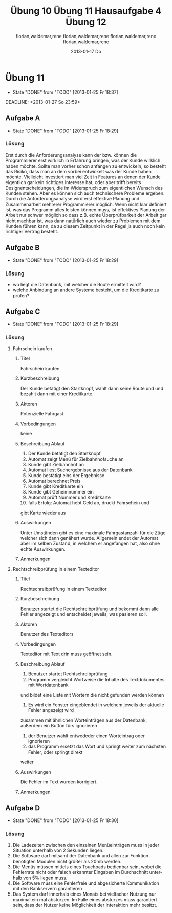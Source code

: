 * organisation
- email: selecture@mathematik.uni-marburg.de
- Gruppe 1
** Mustertext
_Übung 10 - Lerch, Hamm, Schwiegk - Gruppe 1_
Hallo,
im Anhang ist unsere Lösung zum aktuellen Zettel (10) in Softwaretechnik.
Mit freundlichen Grüßen, Florian Lerch(2404605), Waldemar Hamm(2410010), René Schwiegk(2355612)
* Hausaufgabe03
[[~/Dropbox/so/so-hausaufgabe-03/so-hausaufgabe-03.pdf::NNN][so-hausaufgabe-03.pdf]]
[[file:~/Dropbox/so/so-hausaufgabe-03/code/servlet/tests/Tester.java][Tester.java]]
- Server erstellen
- strings mit instanzen von Servlets beim Server "registrieren"
- beispielaufrufe an Server weitergeben
[[file:~/Dropbox/so/so-hausaufgabe-03/code/servlet/Server.java::}][Server.java]]
- irgend ein interner quark
- parameter aus url extrahieren
- process von servlets aufrufen
[[file:~/Dropbox/so/so-hausaufgabe-03/code/servlet/IServlet.java::package%20servlet%3B][IServlet.java]]
- process befehl mit parametern ausführen

** Aufgabe B
*** 1.
Hier finden vor allem das Template Method und das Strategy Pattern
Anwendung.
Das Template Pattern erkennt man in der Regel ja schon schnell
an den Interfaces. Hier ist es das Interface IServlet. Die einzelnen
Servlets orientieren sich dabei nur an den durch das Template Pattern
vorgegebenen Schnittstellen, also sowohl Funktions Out- als auch Input.
Die eigentliche Funktionsweise des Servers ist dem Entwickler
der Servlets egal. Auf der anderen Seite beschäftigt sich auch der
Server kaum mit den konkreten Servlets, da er lediglich ihr Template
implementiert und benutzt und sich dabei darauf verlässt, dass
die jeweiligen Servlets diesen Schnittstellen gerecht werden.

Das Strategy Pattern ergibt sich aus dem Umstand, das die eigentlichen
Servlets an und für sich austauschbar sind. Da sie alle auf das
selbe Interface reagieren und der Server im Grunde auch nur dieses
Interface implementiert hat, sind die einzelnen Servlets problemlos
austauschbar, oder - wie im F.
Der Lösung dieser Aufgabe entspricht das Decoratorpattern. Das
kombinierende Servlet würde an die einzelnen Servlets nicht
all vom CombiningServlets - sogar
miteinander kombinierbar, ohne dass sie dafür extra angepasst
werden müssten.
*** 2.
Der Lösung dieser Aufgabe entspricht das Decoratorpattern. Das
kombinierende Servlet würde an die einzelnen Servlets nicht
direkt den Output vom Server weitergeben, sondern jeweils einen
selbst definierten Stream, welcher dann am Ende der beiden
einzelnen Servlets in den "richtigen" Outputstream vom Server
fließen würde.
Der Server selbst bekommt von dieser Umstellung nichts mit.
Der Server übergibt nach wie vor sein Streamobjekt welches
dann mit dem Output der beiden Servlets gefüllt wird. Aus diesem
Grund handelt es sich dann beim CombiningServlet um einen Decorator.
** Aufgabe B
bla bla
*** Subheading
nochmehr bla
* Übung 10
#+TITLE:     Übung 10
#+AUTHOR:    florian,waldemar,rene
#+EMAIL:     lerch.florian@yahoo.de
#+DATE:      2013-01-17 Do
#+DESCRIPTION:
#+KEYWORDS:
#+LANGUAGE:  en
#+OPTIONS:   H:3 num:t toc:t \n:nil @:t ::t |:t ^:t -:t f:t *:t <:t
#+OPTIONS:   TeX:t LaTeX:t skip:nil d:nil todo:t pri:nil tags:not-in-toc
#+INFOJS_OPT: view:nil toc:nil ltoc:t mouse:underline buttons:0 path:http://orgmode.org/org-info.js
#+EXPORT_SELECT_TAGS: export
#+EXPORT_EXCLUDE_TAGS: noexport
#+LINK_UP:
#+LINK_HOME:
#+XSLT:
 10
** Aufgabe a
*** aufgabenstellung :noexport:
#+BEGIN: aufgabe_a
[[/home/florian/Zettelkasten/zettelkasten.org_20130117_151844_13098jVT-0.png]]
[[/home/florian/Zettelkasten/zettelkasten.org_20130117_151844_13098jVT-1.png]]
[[/home/florian/Zettelkasten/zettelkasten.org_20130117_151844_13098jVT-2.png]]
[[/home/florian/Zettelkasten/zettelkasten.org_20130117_151844_13098jVT-3.png]]
[[/home/florian/Zettelkasten/zettelkasten.org_20130117_151844_13098jVT-4.png]]
[[/home/florian/Zettelkasten/zettelkasten.org_20130117_151844_13098jVT-5.png]]
[[/home/florian/Zettelkasten/zettelkasten.org_20130117_151844_13098jVT-6.png]]
#+END:
*** Fehler 1
**** Fehlermeldung
Class defines equals() and uses Object.hashCode()
Datei: Card und Cardvector
**** Beschreibung
Die equals Methode wird durch die Klasse überschrieben, die hashCode
Methode jedoch nicht. Da beim vergleichen von Klasseninstanzen aber
die Hashcodes benutzt werden, welche nun aber bei gleichheit nicht
den selben Hashcode haben werden.
**** Erkennung
Suche nach Klassen die die equalsmethode aber nicht die hashcode
Methode enthalten.
**** Korrektur
Die jetzige equals Methode umbenennen zu Compare oder ähnlichem.
*** Fehler 2
**** Fehlermeldung
Comparison of String objects using == or != in jskat.gui.main.ScoreTableModel.update(Observable, Object)
**** Beschreibung
Beim vergleichen mit == oder != werden die Hashcodes verglichen. Diese sind bei inhaltlich identischen
Strings zwar meistens, aber nicht immer gleich.
**** Erkennung
Nach variablen vom Typ String suchen, welche mit '==' oder '!=' verglichen werden.
**** Korrektur
Statt dessen benutzt man die equals Methode der Stringklasse.
*** Fehler 3
**** Fehlermeldung
Switch statement found in jskat.control.SkatGame.playing(GameAnnouncement) where one case falls through to the next case
**** Beschreibung
Sobald in einer Switch-Case Struktur eines der Cases zutrifft, wird automatisch alles weitere ausgeführt,
also auch alle dahinter liegenden case Fälle. Aus diesem Grund beendet man die Ausführungsblöcke mit break
**** Erkennung
Nach case blöcken suchen, auf die ein weiteres case oder default folgt, ohne ein break dazwischen.
**** Korrektur
Man beendet den Ausführungsblock mit break.
*** Fehler 4
**** Fehlermeldung
jskat.share.CardVector.equals(Object) does not check for null argument
**** Beschreibung
Die überschriebene neue Equalsmethode prüft nicht nach Nullobjekten, was aber Standardgemäß
jede solche Funktion in java tun sollte. Das muss nicht zwangsläufig zu Fehlern führen,
erfüllt aber eben nicht den Standard.
**** Erkennung
Suche nach überschriebenen equal Methoden in Klassen und suche am Anfang nach einer
If-Anweisung oder Ähnlichem, das auf Nullelemente prüft.
**** Korrektur
Man benennt die - dann nicht mehr - überschriebene Equals methode um in compare oder ähnliches.
In jedem Fall sollte man die Elemente trotzdem am Anfang der Methode auf Inhalt prüfen.
*** Fehler 5
**** Fehlermeldung
Impossible downcast from javax.swing.JPanel to jskat.gui.main.CardHoldingPanel in jskat.gui.main.JSkatPlayArea.getCardHoldingPanel(int)
**** Beschreibung
Die Instanzen der Klasse JPanel lassen sich nicht automatisch zur Klasse CardHoldingPanel konvertieren.
**** Erkennung
Suche nach Castings, in welchen die einzelnen Klassen nicht miteinander zusammenhängen, z.B. durch
Ableitungsstrukturen.
**** Korrektur
Statt eine Instanz vom Typ JPanel zu erstellen und diese dann direkt explizit zu casten, könnte man
gleich eine Instanz von CarHoldingPanel erstellen.
*** Fehler 7
**** Fehlermeldung
Incorrect lazy initialization of static field jskat.control.BiddingThread.myself in jskat.control.BiddingThread.getInstance(JSkatDataModel, SkatGame, int[])
**** Beschreibung
Das Attribut myself wurde nirgendwo deklariert.
**** Erkennung
Suche nach verwendeten Variablen ohne deklaration dazu.
**** Korrektur
Statt myself könnte man this verwenden.
*** Fehler 8
**** Fehlermeldung
Value of gameTypeText from previous case is overwritten here due to switch statement fall through
**** Beschreibung
Aufgrund der mangelnden Breaks in Fehler 3, wird die selbe Variable immer wieder überschrieben.
**** Erkennung
Suche nach Fehler 3 und dort dann mehrfachen Zuweisungen zu einer Variable in mehreren Case Blöcken.
**** Korrektur
Fehler 3 beheben.
*** Fehler 9
**** Fehlermeldung
Unwritten field: jskat.gui.main.JSkatTableActions.newSkatRoundDialogAction
**** Beschreibung
Das Attribut das zurückgegeben wird, existiert gar nicht.
**** Erkennung
Suche nach return Anweisungen in denen Variablen zurückgegen werden, die nirgendwo sonst benutzt / deklariert werden.
**** Korrektur
Den Konstruktor der Klasse aufrufen und somit eine Instanz erstellen.
*** Fehler 10
**** Fehlermeldung
jskat.share.Card doesn't define a hashCode() method but is used in a hashed data structure in jskat.test.share.TestHelper.convertCardsToHashSet(CardVector)
**** Beschreibung
Damit die Instanzen eine Klasse in einem HashSet verwendet werden können, muss die Klasse eine passende HashCode Methoe definieren.
**** Erkennung
Nach HashSets und deren .add Anweisungen etc. suchen. Die Typen der Variablen dort
auf das vorhandensein einer hashCode Methode prüfen
**** Korrektur
Wenn die equals Methode wie in Fehler 4 umbenannt wird, muss auch keine eigene HashMethode mehr definiert werden.
*** Fehler 11
**** Fehlermeldung
Wait not in loop in jskat.control.BiddingThread.waitMe()
Wait not in loop in jskat.control.SchieberRamschThread.waitMe()
**** Beschreibung
Die wait Methode muss in einer synchronen Schleife stecken.
**** Erkennung
Suche nach weit aufrufen und prüfe dann, ob diese sich in einer Schleife befinden.
**** Korrektur
Statt wait einfach sleep benutzen, da sowieso nur auf Exceptions gewartet wird.
*** Fehler 12
**** Fehlermeldung
Write to static field jskat.control.SkatTable.jskatStrings from instance method new jskat.control.SkatTable(JSkatDataModel)
**** Beschreibung
Es wird ein statisches Attribut durch eine Klasseninstanz überschrieben.
**** Erkennung
Suche nach Instanziierungen von Klassen und prüfe bei allen Attributszuweisungen,
ob diese als statisch definiert wurden.
**** Korrektur
jskatStrings nicht mehr statisch machen, so dass jede Instanz einige eigene
Instanz dieses Attributs bekommt.
** Aufgabe b
*** aufgabenstellung :noexport:
#+BEGIN: aufgabe_b
[[/home/florian/Zettelkasten/zettelkasten.org_20130117_152034_13098wfZ-0.png]]
[[/home/florian/Zettelkasten/zettelkasten.org_20130117_152034_13098wfZ-1.png]]
[[/home/florian/Zettelkasten/zettelkasten.org_20130117_152034_13098wfZ-2.png]]
#+END:
*** Arten von Tests
**** Blackbox Testing
Man testes alle Möglichkeiten, das Programm zu bedienen (also Userinputs und alle möglichen Konfigarutionen und Szenarien...)
ohne dabei den eigentlichen Quellcode zu betrachten. Der Vorteil liegt darin, dass man vom Quellcode nicht abgelenkt ist und
das Programm wirklich aus der Perspektive des späteren Benutzers sieht. So kann man z.B. auch schell und Effizient Leute testen lassen
die gar nicht selber am Code mitgewirkt haben bzw. ihn überhaupt verstehen.
Der Nachteil dabei ist aber, dass man auch nicht gezielt nach möglichen Extremfällen und somit potenziellen Fehlern im Code suchen kann.
**** Whitebox Testing
Man betrachtet den Code und versucht anhand des Codes systematisch alles durchzutesten.
Dabei kann man sich z.B. Funktionsweise vorarbeiten und genau prüfen, ob alle Funktionsblöcke beim bisherigen testen schon vorkamen.
Der Vorteil dabei liegt natürlich darin, dass man so wesentlich eher Fehlerursachen unmittelbar erkennen kann, als beim Blackbox testing.
Der Nachteil ist aber, dass man schnell "Betriebsblind" wird und die verwendeten Systeme im Grunde auch nie absolut jedes Szenario erfassen
können, man sich aber fälschlicherweise genau darauf verlassen könnte.
**** Unit Tests
Der Code wird in einzelne Blöcke / Module / Funktionen /... geteilt. Diese "Units" werden dann in einer Testroutine aufgerufen,
welche zunächst eine Testumgebung initialisiert und dann die einzelnen Units mit vom Programmierer bestimmten Werten aufruft und
und anschließend vergleicht, ob das Ergebnis richtig ist, wobei der Programmierer vorher den erwarteten Wert angibt.
Der Vorteil liegt darin, dass dieser Prozess weitestgehend automatisch ablaufen kann. Dies Testroutinen müssen nur einmal geschrieben werden
und sind in der Regel universell genug, dass sie auch bei änderungen des Methodeninhaltes, selbst nicht verändert werden müssen.
Statt dessen können sie während des gesamten Entwicklungsprozesses beibehalten werden. Ein weiterer Vorteil liegt darin, dass jeden Programmierer
seine eigenen Unit Tests für seine eigenen Module schreiben kann und nicht ein einzelner, alles testen muss. Außerdem lässt sich im Fehlerfall
ziemlich genau bestimmen, wo der Fehler entstanden ist.
Ein Nachteil ist, dass diese Unittests nur die UseCases abdecken, die dem Programmierer bei der Erstellung des jeweiligen Tests eingefallen sind.
Häufig entstehen Fehler aber gerade durch das zusammenwirken vieler unterschiedlicher Methoden, was meistens nur schlecht durch Unittests abgedeckt wird,
auch wenn es natürlich möglich ist.
**** Integration Testing
Eine bestimmte Anwendung des Blackboxmodells, bei dem man versucht, Gruppen einzelner Module zu bilden und diese einzeln zu testen.
Nachteile sind die selben wie beim generellen Backboxing. Ein Vorteil dabei ist jedoch, das es wesentlich eher ein systematisches
Vorgehen ermöglicht.
**** System Test
Ebenfalls Anwendung des Blackboxmodells mit den selben Nachteilen. Hierbei versucht man aber, das System als ganzes zu testen,
wobei man die Tests in die unterschiedlichen UseCases aufsplittet. Auch dies ermöglicht eine halbwegs systematische Vorgehensweise.
*** Ist ein Garantie für Fehlerfreiheit möglich?
Nein, da auch jede systematische herangehensweise an die Testmodelle immer auch Lücken aufweisen. So hängt natürlich immer alles
von der eigentlichen Testumgebung ab, für die man zwar versuchen kann, alle extremfälle abzudecken, aber es ist unmöglich wirklich
jeden Fall zu finden. Vorallem können auch stets andere auf dem Computer installierte Programme Einfluss darauf nehmen oder Fehler verursachen.
Bei Abhängigkeiten von externen Modulen besteht zum Beispiel auch stets das Risiko, dass diese geupdatet werden und das Programm somit
nicht mehr benutzbar machen. In jedem Fall gibt es vollkommen unabhängig davon, wie vollständig und gut die Tests waren, immer einen Nutzer der
es schafft, einen Weg zu finden um doch alles zum Absturz zu bringen.
* DONE Übung 11							    :PROJECT:
  - State "DONE"       from "TODO"       [2013-01-25 Fr 18:37]
#+TITLE:     Übung 11
#+AUTHOR:    florian,waldemar,rene
#+EMAIL:     lerch.florian@yahoo.de
#+DESCRIPTION:
#+KEYWORDS:
#+LANGUAGE:  en
#+OPTIONS:   H:3 num:t toc:t \n:nil @:t ::t |:t ^:t -:t f:t *:t <:nil
#+OPTIONS:   TeX:t LaTeX:t skip:nil d:nil todo:nil pri:nil tags:nil
#+INFOJS_OPT: view:nil toc:nil ltoc:t mouse:underline buttons:0 path:http://orgmode.org/org-info.js
#+EXPORT_SELECT_TAGS: export
#+EXPORT_EXCLUDE_TAGS: noexport
#+LINK_UP:
#+LINK_HOME:
#+XSLT:
  DEADLINE: <2013-01-27 So 23:59>
  :LOGBOOK:
  CLOCK: [2013-01-25 Fr 18:00]--[2013-01-25 Fr 18:37] =>  0:37
  CLOCK: [2013-01-25 Fr 16:41]--[2013-01-25 Fr 17:08] =>  0:27
  CLOCK: [2013-01-25 Fr 15:27]--[2013-01-25 Fr 15:53] =>  0:26
  :END:
** DONE Aufgabe A
   - State "DONE"       from "TODO"       [2013-01-25 Fr 18:29]
*** Aufgabenstellung
[[/home/florian/Zettelkasten/softwaretechnik.org_20130125_152849_29739auX-0.png]]
[[/home/florian/Zettelkasten/softwaretechnik.org_20130125_152849_29739auX-1.png]]
[[/home/florian/Zettelkasten/softwaretechnik.org_20130125_152849_29739auX-2.png]]
*** Lösungsskizzen
*** Referenzen
*** Lösung							     :export:
Erst durch die Anforderungsanalyse kann der bzw. können die Programmierer erst wirklich
in Erfahrung bringen, was der Kunde wirklich haben möchte. Sollte man
vorher schon anfangen zu entwickeln, so besteht das Risiko, dass man
an dem vorbei entwickelt was der Kunde haben möchte. Vielleicht
investiert man viel Zeit in Features an denen der Kunde eigentlich gar
kein richtiges Interesse hat, oder aber trifft bereits
Designentscheidungen, die im Widerspruch zum eigentlichen Wunsch des
Kunden stehen.
Aber es können sich auch technischere Probleme ergeben. Durch die
Anforderungsanalyse wird erst effektive Planung und Zusammenarbeit
mehrerer Programmierer möglich. Wenn nicht klar definiert ist, was das
Programm alles leisten können muss, ist effektives Planung der Arbeit
nur schwer möglich so dass z.B. echte Überprüfbarkeit der Arbeit gar
nicht machbar ist, was dann natürlich auch wieder zu Problemen mit dem
Kunden führen kann, da zu diesem Zeitpunkt in der Regel ja auch noch
kein richtiger Vertrag besteht.
** DONE Aufgabe B
   - State "DONE"       from "TODO"       [2013-01-25 Fr 18:29]
*** Aufgabenstellung
[[/home/florian/Zettelkasten/softwaretechnik.org_20130125_153555_29739n4d-0.png]]
[[/home/florian/Zettelkasten/softwaretechnik.org_20130125_153555_29739n4d-1.png]]
[[/home/florian/Zettelkasten/softwaretechnik.org_20130125_153555_29739n4d-2.png]]
[[/home/florian/Zettelkasten/softwaretechnik.org_20130125_153555_29739n4d-3.png]]
[[/home/florian/Zettelkasten/softwaretechnik.org_20130125_153555_29739n4d-4.png]]
[[/home/florian/Zettelkasten/softwaretechnik.org_20130125_153555_29739n4d-5.png]]
*** Lösungsskizzen
*** Referenzen
*** Lösung							     :export:
    - wo liegt die Datenbank, mit welcher die Route ermittelt wird?
    - welche Anbindung an andere Systeme besteht, um die Kreditkarte
      zu prüfen?
** DONE Aufgabe C
   - State "DONE"       from "TODO"       [2013-01-25 Fr 18:29]
*** Aufgabenstellung
[[/home/florian/Zettelkasten/softwaretechnik.org_20130125_153745_29739BNq-0.png]]
[[/home/florian/Zettelkasten/softwaretechnik.org_20130125_153745_29739BNq-1.png]]
[[/home/florian/Zettelkasten/softwaretechnik.org_20130125_153745_29739BNq-2.png]]
*** Lösungsskizzen
*** Referenzen
*** Lösung							     :export:
**** Fahrschein kaufen
***** Titel
      Fahrschein kaufen
***** Kurzbeschreibung
      Der Kunde betätigt den Startknopf, wählt dann seine Route und
      und bezahlt dann mit einer Kreditkarte.
***** Aktoren
      Potenzielle Fahrgast
***** Vorbedingungen
      keine
***** Beschreibung Ablauf
      1. Der Kunde betätigt den Startknopf
      2. Automat zeigt Menü für Zielbahnhofsuche an
      3. Kunde gibt Zielbahnhof an
      4. Automat liest Suchergebnisse aus der Datenbank
      5. Kunde bestätigt eins der Ergebnisse
      6. Automat berechnet Preis
      7. Kunde gibt Kreditkarte ein
      8. Kunde gibt Geheimnummer ein
      9. Automat prüft Nummer und Kreditkarte
      10. falls Erfolg: Automat hebt Geld ab, druckt Fahrschein und
	  gibt Karte wieder aus
***** Auswirkungen
      Unter Umständen gibt es eine maximale Fahrgastanzahl für die
      Züge welcher sich dann genähert wurde. Allgemein endet der
      Automat aber im selben Zustand, in welchem er angefangen hat,
      also ohne echte Auswirkungen.
***** Anmerkungen
**** Rechtschreibprüfung in einem Texteditor
***** Titel
      Rechtschreibprüfung in einem Texteditor
***** Kurzbeschreibung
      Benutzer startet die Rechtschreibprüfung und bekommt dann alle
      Fehler angezeigt und entscheidet jeweils, was pasieren soll.
***** Aktoren
      Benutzer des Texteditors
***** Vorbedingungen
      Texteditor mit Text drin muss geöffnet sein.
***** Beschreibung Ablauf
      1. Benutzer startet Rechtschreibprüfung
      2. Programm vergleicht Wortweise die Inhalte des Textdokumentes mit Wortdatenbank
	 und bildet eine Liste mit Wörtern die nicht gefunden werden können
      3. Es wird ein Fenster eingeblendet in welchem jeweils der aktuelle Fehler angezeigt wird
	 zusammen mit ähnlichen Worteinträgen aus der Datenbank, außerdem ein Button fürs ignorieren
      4. der Benutzer wählt entwededer einen Worteintrag oder ignorieren
      5. das Programm ersetzt das Wort und springt weiter zum nächsten Fehler, oder springt direkt
	 weiter
***** Auswirkungen
      Die Fehler im Text wurden korrigiert.
***** Anmerkungen
** DONE Aufgabe D
   - State "DONE"       from "TODO"       [2013-01-25 Fr 18:30]
*** Aufgabenstellung
[[/home/florian/Zettelkasten/softwaretechnik.org_20130125_153803_29739OXw-0.png]]
[[/home/florian/Zettelkasten/softwaretechnik.org_20130125_153803_29739OXw-1.png]]
[[/home/florian/Zettelkasten/softwaretechnik.org_20130125_153803_29739OXw-2.png]]
[[/home/florian/Zettelkasten/softwaretechnik.org_20130125_153803_29739OXw-3.png]]
*** Lösungsskizzen
*** Referenzen
*** Lösung							     :export:
1. Die Ladezeiten zwischen den einzelnen Menüeinträgen muss in jeder Situation unterhalb von 2 Sekunden liegen.
2. Die Software darf mitsamt der Datenbank und allen zur Funktion benötigten Modulen nicht größer als 20mb werden.
3. Die Menüs müssen mittels eines Touchpads bedienbar sein, wobei die Fehlerrate nicht oder falsch erkannter
    Eingaben im Durchschnitt unterhalb von 5% liegen muss.
4. Die Software muss eine Fehlerfreie und abgesicherte Kommunikation mit den Bankservern garantieren
5. Das System darf innerhalb eines Monats bei vielfacher Nutzung nur maximal ein mal abstürzen. Im Falle eines
   absturzes muss garantiert sein, dass der Nutzer keine Möglichkeit der Interaktion mehr besitzt.
* DONE Hausaufgabe 4
  - State "DONE"       from "NEXT"       [2013-01-25 Fr 20:08]
#+TITLE:     Hausaufgabe 4
#+AUTHOR:    florian,waldemar,rene
#+EMAIL:     lerch.florian@yahoo.de
#+DESCRIPTION:
#+KEYWORDS:
#+LANGUAGE:  en
#+OPTIONS:   H:3 num:t toc:t \n:nil @:t ::t |:t ^:t -:t f:t *:t <:nil
#+OPTIONS:   TeX:t LaTeX:t skip:nil d:nil todo:nil pri:nil tags:nil
#+INFOJS_OPT: view:nil toc:nil ltoc:t mouse:underline buttons:0 path:http://orgmode.org/org-info.js
#+EXPORT_SELECT_TAGS: export
#+EXPORT_EXCLUDE_TAGS: noexport
#+LINK_UP:
#+LINK_HOME:
#+XSLT:
  :LOGBOOK:
  CLOCK: [2013-01-25 Fr 18:38]--[2013-01-25 Fr 20:08] =>  1:30
  :END:
** Aufgabenstellung :noexport:
*** Einleitung
[[/home/florian/Zettelkasten/softwaretechnik.org_20130125_184007_12492wGg-0.png]]
[[/home/florian/Zettelkasten/softwaretechnik.org_20130125_184007_12492wGg-1.png]]
[[/home/florian/Zettelkasten/softwaretechnik.org_20130125_184007_12492wGg-2.png]]
[[/home/florian/Zettelkasten/softwaretechnik.org_20130125_184007_12492wGg-3.png]]
[[/home/florian/Zettelkasten/softwaretechnik.org_20130125_184007_12492wGg-4.png]]
[[/home/florian/Zettelkasten/softwaretechnik.org_20130125_184007_12492wGg-5.png]]
[[/home/florian/Zettelkasten/softwaretechnik.org_20130125_184007_12492wGg-6.png]]
*** Aufgaben
[[/home/florian/Zettelkasten/softwaretechnik.org_20130125_184039_124929Qm-0.png]]
[[/home/florian/Zettelkasten/softwaretechnik.org_20130125_184039_124929Qm-1.png]]
[[/home/florian/Zettelkasten/softwaretechnik.org_20130125_184039_124929Qm-2.png]]
** a.
*** funktionale Anforderungen
   - es muss ein System vorhanden sein, um einen Login zu prüfen
   - es müssen Überweisungen ausgeführt werden können
   - Tan Listen müssen verglichen werden können
   - ein spezielles Team benötigt exklusiven Zugriff auf die Hard - und Softwarekomponenten
   - der Kunde muss Daueraufträge eingeben können
*** nicht funktionale Anforderungen
   - das System muss zu 99.99% im Jahr verfügbar sein
   - es darf keine Fremde Person ohne Login Daten zugriff auf ein Konto erhalten
   - die Überweisung muss sofort ausgeführt werden (keine Verzögerung)
** b.
*** Überweisung
**** Titel
     Überweisung
**** Kurzbeschreibung
     Der Kunde loggt sich ein und nimmt eine Überweisung vor
**** Aktoren
     Kunde, Bankserver
**** Vorbedingungen
     - Der Kunde muss ein Konto besitzen
     - der Kunde muss die richtigen Login Daten haben
     - der Kunde benötigt eine gültige Tan
**** Beschreibung Ablauf
     1. Der Kunde startet das Programm
     2. der Kunde gibt seine Login Daten ein
     3. Daten werden mit dem Bankserver abgeglichen und bei Erfolg geht es weiter
     4. Kunde wählt Menüpunkt Überweisung
     5. Kunde trägt Zielkonto usw. ein
     6. Kunde gibt Tan ein
     7. Tan wird mit Bankserver abgeglichen, bei Erfolg wird die Überweisung durchgeführt
     8. Tan Liste des Kunden im Bankserver springt um einen Eintrag weiter
**** Auswirkungen
- Eintrag in der Tan liste wird ungültig und nächster Eintrag vorgemerkt
- Überweisung wird durchgeführt
**** Anmerkungen
*** Zugriff durch spezielle Mitarbeiter
**** Titel
     Zugriff durch spezielle Mitarbeiter
**** Kurzbeschreibung
     Ein spezieller Mitarbeiter loggt sich in das System ein und ändert Konfigurationen.
**** Aktoren
     Bankserver, Mitarbeiten
**** Vorbedingungen
     Mitarbeiter verfügt über Zugangsdaten
**** Beschreibung Ablauf
     1. Mitarbeiter startet Konfigurationssoftware
     2. Mitarbeiter loggt sich ein
     3. Mitarbeiter ändert Einträge
**** Auswirkungen
     Die Konfiguration verändert sich
**** Anmerkungen
*** Dauerauftrag
**** Titel
     Dauerauftrag
**** Kurzbeschreibung
     Der Kunde loggt sich ein und richtet einen Dauerauftrag ein, der dann von einem Timer durchgeführt wird.
**** Aktoren
     Kunde, Bankserver, Timer
**** Vorbedingungen
     - Kunde verfügt über Login Daten
     - Kunde verfügt über gültige Tan
     - Kunde besitzt Konto
**** Beschreibung Ablauf
     1. Kunde startet Software
     2. Kunde gibt LoginDaten ein
     3. System gleicht Logindaten mit Bankserver ab und macht bei Erfolg weiter
     4. Kunde wählt Menüpunkt Dauerauftrag
     5. Kunde trägt Zielkonto, Überweisungszeitpunkt usw. ein
     6. Kunde gibt Tan ein
     7. Tan wird mit Bankserver abgeglichen, bei Erfolg wird Timer Eintrag angelegt
     8. Tan Liste des Kunden im Bankserver springt um einen Eintrag weiter
     9. Timer prüft bei täglichem Durchlauf ob Einträge für Kunden und Datum vorhanden sind. Falls ja, führe Überweisung durch
**** Auswirkungen
     - für den Kunden ist nun ein Timerantrag für Überweisungen vermerkt
**** Anmerkungen
** c.
siehe pdf-datei: gruppe1 - hausaufgabe 4 - aufgabe c.pdf
** d.
1. Man kann konkret messen wie lange das System nicht verfügbar ist und dann den Prozentuale Wert ermitteln.
2. Man kann Leute / Hacker / ... Versuchen lassen in fremde Konten einzudringen und so konkret herausfinden,
   ob dies beim aktuellen Stand möglich ist.
3. Man kann messen ob es eine Verzögerung gibt und wenn ja ob diese einen signifikanten Wert erreicht (z.B.
   länger als 5 Minuten)
* DONE Übung 12
  - State "DONE"       from "NEXT"       [2013-02-10 So 18:37]
  :LOGBOOK:
  CLOCK: [2013-02-10 So 17:44]--[2013-02-10 So 18:37] =>  0:53
  :END:
#+TITLE:     Übung 12
#+AUTHOR:    florian,waldemar,rene
#+EMAIL:     lerch.florian@yahoo.de
#+DESCRIPTION:
#+KEYWORDS:
#+LANGUAGE:  en
#+OPTIONS:   H:3 num:t toc:t \n:nil @:t ::t |:t ^:t -:t f:t *:t <:nil
#+OPTIONS:   TeX:t LaTeX:t skip:nil d:nil todo:nil pri:nil tags:nil
#+INFOJS_OPT: view:nil toc:nil ltoc:t mouse:underline buttons:0 path:http://orgmode.org/org-info.js
#+EXPORT_SELECT_TAGS: export
#+EXPORT_EXCLUDE_TAGS: noexport
#+LINK_UP:
#+LINK_HOME:
#+XSLT:
  DEADLINE: <2013-02-10 So 23:59>
** Aufgabe A
*** Aufgabenstellung :noexport:
Entwicklungsprozess vorschlagen
Wasserfallmodell, V-Modell, iterative Entwicklung ...
*** a)
**** aufgabe :noexport:
[[/home/florian/Zettelkasten/softwaretechnik.org_20130208_132500_96084Nq-0.png]]
[[/home/florian/Zettelkasten/softwaretechnik.org_20130208_132500_96084Nq-1.png]]
[[/home/florian/Zettelkasten/softwaretechnik.org_20130208_132500_96084Nq-2.png]]
[[/home/florian/Zettelkasten/softwaretechnik.org_20130208_132500_96084Nq-3.png]]
[[/home/florian/Zettelkasten/softwaretechnik.org_20130208_132500_96084Nq-4.png]]
[[/home/florian/Zettelkasten/softwaretechnik.org_20130208_132500_96084Nq-5.png]]
[[/home/florian/Zettelkasten/softwaretechnik.org_20130208_132500_96084Nq-6.png]]
[[/home/florian/Zettelkasten/softwaretechnik.org_20130208_132500_96084Nq-7.png]]
[[/home/florian/Zettelkasten/softwaretechnik.org_20130208_132500_96084Nq-8.png]]
[[/home/florian/Zettelkasten/softwaretechnik.org_20130208_132500_96084Nq-9.png]]
**** lösung
Hier wäre das Wasserfall- oder V-Modell empfehlenswert, da eine saubere und vollständige Planung notwendig ist. Da die Softwarefirma auch die Planung nicht komplett selbst übernimmt, wird sowieso eine Menge Flexibilität eingebüßt, so dass
das starre Wasserfallmodell hier sehr Sinnvoll wäre.
*** b)
**** aufgabe :noexport:
[[/home/florian/Zettelkasten/softwaretechnik.org_20130208_132557_9608FYw-0.png]]
[[/home/florian/Zettelkasten/softwaretechnik.org_20130208_132557_9608FYw-1.png]]
[[/home/florian/Zettelkasten/softwaretechnik.org_20130208_132557_9608FYw-2.png]]
[[/home/florian/Zettelkasten/softwaretechnik.org_20130208_132557_9608FYw-3.png]]
[[/home/florian/Zettelkasten/softwaretechnik.org_20130208_132557_9608FYw-4.png]]
**** lösung
Eine iterative, Prototypenorientierte Entwicklung würde sich anbieten, da in erster Linie eine einfache Bedienung die Schwierigkeit darstellt. Eine Kfz-Werkstatt besitzt vermutlich keine all zu großen
Unternehmensrichtlinien an die man sich halten müsste, so dass sich die Planung bei einem eher kleineres Projekt durchaus in Grenzen halten kann.
Durch die Schrittweise Entwicklung von vielen Prototypen kann man hier gemeinsam mit dem Kunden das Interface finden, mit dem er am besten zureckt kommt.
*** c)
**** aufgabe :noexport:
[[/home/florian/Zettelkasten/softwaretechnik.org_20130208_132647_9608Si2-0.png]]
[[/home/florian/Zettelkasten/softwaretechnik.org_20130208_132647_9608Si2-1.png]]
[[/home/florian/Zettelkasten/softwaretechnik.org_20130208_132647_9608Si2-2.png]]
[[/home/florian/Zettelkasten/softwaretechnik.org_20130208_132647_9608Si2-3.png]]
**** lösung
Extreme Programming wäre hier mein Vorschlag, da es durch seine flexibilität eher die Kreativität fördert, welche hier ja offensichtlich gefordert ist und zudem eine der schnellsten
Entwicklungsarten ist. Da die Käufer von Videospielen Fehlerhafte Software und im Zweifelsfall das nachinstallieren von Patches sowieso schon gewohnt sind, kann man hier die Testphase
ruhig kurz halten und muss keine großen Maßnahmen ergreifen um die Stabilität der Software sicherzustellen.
*** d)
**** aufgabe :noexport:
[[/home/florian/Zettelkasten/softwaretechnik.org_20130208_132721_9608EsF-0.png]]
[[/home/florian/Zettelkasten/softwaretechnik.org_20130208_132721_9608EsF-1.png]]
[[/home/florian/Zettelkasten/softwaretechnik.org_20130208_132721_9608EsF-2.png]]
[[/home/florian/Zettelkasten/softwaretechnik.org_20130208_132721_9608EsF-3.png]]
[[/home/florian/Zettelkasten/softwaretechnik.org_20130208_132721_9608EsF-4.png]]
**** lösung
Pair Programming ist hier das Mittel der Wahl, da unmittelbare Effizienz der Arbeitsweise nicht gefordert ist, da dass "Produkt" ja nichtmal verkauft werden soll. Pair Programming bietet stattdessen aber 
die Möglichkeit, dass die einzelnen Programmierer von ihrem gegenseitigen Wissen profitieren können und auf diese Art und Weise auch eine so schwierige Sache wie das erlernen von Kernelprogrammierung
effizienter meistern können. Darüber hinaus verhindert Pair Programming auch viele Flüchtigkeitsfehler und somit einige potenzielle Abstürze, gerade wenn man an sowas empfindlichem wie dem Betriebssystem arbeitet.
** Aufgabe B :noexport:
*** Aufgabenstellung :noexport:
[[/home/florian/Zettelkasten/softwaretechnik.org_20130208_132853_9608R2L-0.png]]
[[/home/florian/Zettelkasten/softwaretechnik.org_20130208_132853_9608R2L-1.png]]
[[/home/florian/Zettelkasten/softwaretechnik.org_20130208_132853_9608R2L-2.png]]
[[/home/florian/Zettelkasten/softwaretechnik.org_20130208_132853_9608R2L-3.png]]
[[/home/florian/Zettelkasten/softwaretechnik.org_20130208_132853_9608R2L-4.png]]
*** Lösung
** Aufgabe C
*** Aufgabenstellung :noexport:
[[/home/florian/Zettelkasten/softwaretechnik.org_20130208_133053_9608eAS-0.png]]
[[/home/florian/Zettelkasten/softwaretechnik.org_20130208_133053_9608eAS-1.png]]
[[/home/florian/Zettelkasten/softwaretechnik.org_20130208_133053_9608eAS-2.png]]
[[/home/florian/Zettelkasten/softwaretechnik.org_20130208_133053_9608eAS-3.png]]
[[/home/florian/Zettelkasten/softwaretechnik.org_20130208_133053_9608eAS-4.png]]
[[/home/florian/Zettelkasten/softwaretechnik.org_20130208_133053_9608eAS-5.png]]
[[/home/florian/Zettelkasten/softwaretechnik.org_20130208_133053_9608eAS-6.png]]
[[/home/florian/Zettelkasten/softwaretechnik.org_20130208_133053_9608eAS-7.png]]
[[/home/florian/Zettelkasten/softwaretechnik.org_20130208_133053_9608eAS-8.png]]
[[/home/florian/Zettelkasten/softwaretechnik.org_20130208_133053_9608eAS-9.png]]
[[/home/florian/Zettelkasten/softwaretechnik.org_20130208_133053_9608eAS-10.png]]
[[/home/florian/Zettelkasten/softwaretechnik.org_20130208_133053_9608eAS-11.png]]
*** Lösung
https://github.com/lerchflorian/lok-quelltext
* Skript
** Anforderungsanalyse
- soll konkretisieren was Kunde will
  bzw. was software können muss
=> Basis für Vertrag, Kalkulation, Überprüfung
- Benutzeranforderungen / Systemanforderungen
  (=> Pflichtenheft)
*** Anwendungsfälle
- gliederung in logisch-funktionale Einheiten
- Aufbau
  * Titel
  * Kurzbeschreibung
  * Aktoren (= wer macht was)
  * Vorbedingunge
  * Beschreibung Ablauf
  * Auswirkungen (= Endergebnis)
  * Anmerkungen
- Anwendungsfalldiagramm
  Aktor <=> System
  Im System sind verschiedene logischen Einheiten
  die dann wege zueinander bilden
  => dabei sind diese nach ihrem Zweck, also aus sicht
  des inkompetenten Kunden geschildert
**** Beispiel - Bild:
 [[/home/florian/Zettelkasten/softwaretechnik.org_20130125_165027_29739bh2-0.png]]
 [[/home/florian/Zettelkasten/softwaretechnik.org_20130125_165027_29739bh2-1.png]]
[[/home/florian/Zettelkasten/softwaretechnik.org_20130125_165027_29739bh2-2.png]]
[[/home/florian/Zettelkasten/softwaretechnik.org_20130125_165027_29739bh2-3.png]]
[[/home/florian/Zettelkasten/softwaretechnik.org_20130125_165027_29739bh2-4.png]]
[[/home/florian/Zettelkasten/softwaretechnik.org_20130125_165027_29739bh2-5.png]]
[[/home/florian/Zettelkasten/softwaretechnik.org_20130125_165027_29739bh2-6.png]]
[[/home/florian/Zettelkasten/softwaretechnik.org_20130125_165027_29739bh2-7.png]]
[[/home/florian/Zettelkasten/softwaretechnik.org_20130125_165027_29739bh2-8.png]]
[[/home/florian/Zettelkasten/softwaretechnik.org_20130125_165027_29739bh2-9.png]]
[[/home/florian/Zettelkasten/softwaretechnik.org_20130125_165027_29739bh2-10.png]]

*** Pflichtenheft
- enthält Benutzer und Systemanforderungen
- häufig vertragsgrundlage
- kann veralten oder viel arbeit machen
**** aufbau
[[/home/florian/Zettelkasten/softwaretechnik.org_20130125_165328_29739NrF-0.png]]
[[/home/florian/Zettelkasten/softwaretechnik.org_20130125_165328_29739NrF-1.png]]
[[/home/florian/Zettelkasten/softwaretechnik.org_20130125_165328_29739NrF-2.png]]
[[/home/florian/Zettelkasten/softwaretechnik.org_20130125_165328_29739NrF-3.png]]
[[/home/florian/Zettelkasten/softwaretechnik.org_20130125_165328_29739NrF-4.png]]
[[/home/florian/Zettelkasten/softwaretechnik.org_20130125_165328_29739NrF-5.png]]
[[/home/florian/Zettelkasten/softwaretechnik.org_20130125_165328_29739NrF-6.png]]
**** struktur
[[/home/florian/Zettelkasten/softwaretechnik.org_20130125_165359_29739a1L-0.png]]
[[/home/florian/Zettelkasten/softwaretechnik.org_20130125_165359_29739a1L-1.png]]
[[/home/florian/Zettelkasten/softwaretechnik.org_20130125_165359_29739a1L-2.png]]
[[/home/florian/Zettelkasten/softwaretechnik.org_20130125_165359_29739a1L-3.png]]
[[/home/florian/Zettelkasten/softwaretechnik.org_20130125_165359_29739a1L-4.png]]
[[/home/florian/Zettelkasten/softwaretechnik.org_20130125_165359_29739a1L-5.png]]
[[/home/florian/Zettelkasten/softwaretechnik.org_20130125_165359_29739a1L-6.png]]
*** funktionale vs nicht funktionale Anforderungen
    - funktionale Anforderungen beschreiben Grundlegende Features
    - nicht funktionale Anforderungen beschreiben Leistungen
      oder Messwerte die das System erreichen muss
** Softwareprozesse
*** Wasserfallmodell
      viele Meilensteine (System Requirements) usw. klären und jeweils validieren
      Probleme
       - sehr starr, Änderungen nur schwer möglich
       - Änderungen nur schwer möglich
       - Risiko, sich in falsche Richtung zu entwickeln
     * Vorteile
       - Doku für klare Phasen
       - Verantwortlichkeit schnell
     * Anpassungen als V-Modell
       - V förmig
*** Iterativ
     * Prototypen (schnell ausführbares entwickeln und testen)
     * inkrementelle entwicklung (bausteine werden stück für Stück entwickelt
     * spiralmodell
     * unified Process - Prozesphasen:
       - Anfang: grundlegender Umfang wird geklärt
       - Vertiefung: grundlegende Architektur, Findung Risiken
       - Konstruktion (iterativ, viele Releases)
       - Inbetriebnahme (letztendliche Einführung bei Kunde)
       - Vorteile:
	 - man kann noch sehr spät Anpassungen vornehmen
*** Agile
     * Extreme Programming
       - iterativ entwickelt
       - wenig analyse/entwurf
       - prototypen
       - tests statt spezifikatin
       - ständige kommunikation manager <=> entwickler
       - gemeinsame standards, gemeinsames eigentum am code
     => Kunde wird eng eingebunden
Pair Programming = grundsätzlich mit mehreren leuten
  zusammen programmieren => Kompetenz verteilt sich
*** Konkrete Prozesse:
    - Wasserfallmodell (erzwungene reihenfolge der prozesse)
    - Spiralmodell (ähnlich wie wasserfall, aber man dreht sich im kreis => gleiche phasen werden immer wieder durchlauf => iteratives arbeiten)
        => Wasserfallmodell in einer Schleife
    - V - Modell (verwand mit Wasserfall, nach der entwicklung noch testphasen)
    - Extreme Programming(schnell und dreckig, agile entwicklung)
    - inkrementelle Entwicklung (=> schnelles erschaffen ausführbarer Ergebnisse, Bausteine werden Stück für Stück entwickelt)
    - pair programming, immer zusammen entwickeln
** Konfigurationsmanagement
    * Problematiken:
      - wo liegen Dateien
      - wer hat welche Rechte
      - generelles Synchronisationsproblem
      -> die unterschiedlichen Merge Mechanismen
    * Stichwort Git / SVN -> Merging
    * Probleme entstehen bei Abhängigkeiten und
        gleichzeitiger bearbeitung
    * Branches sinnvoll für Variantenerstellung (os etc)
    * Typischer Workflow: update, neue dateien adden, commiten
        status für diff und resolve für konflikte
    * svn besitzt nicht den remote kram(automatisch)
    * Vorteile Git:
      - kein zentraler server
      - komplette kopie lokal => sehr schnell
      - Förderung vieler Branches
    * Git workflow halt der übliche
    * Tickets
      - speichern und verwalten probleme
      - wer ist verantwortlich -> nimmt entgegen
      - wie schnell updates? (ticket gelöst etc.)
      - Vorgehen:
	1. meldung komt an
	2. annehmen
	3. prüfen ob fehler stimmt
	4. projektmanager weißt entwickler zu
	5. entwickler stellt rückfragen
	6. entwickler behebt fehler
	7. neuer release (opt: meldung an kunde)
** Projectmanagement
   * Aufgaben Projektmanagement
     - Erstellung Angebot
     - Zeitplanung
     - Kostenkalkulation
     - Überwachung
     - Personal
     - Präsentieren
   * Projektplan: Ziele, Teams, Risiko, Aufteilung, Zeitplan, Überwachungsinstrumente
   * Meilenstein(erkennbarer Endpunkt Teilaufgabe) / Lieferschritt (Resultat für Kunden)
   * Organisationsarten
     - Stabs
       - hierarchische Abteilungen
     - Matrix
       - Abteilung und Projektleiter unabhängig
	 => Flexibilität
     - reine Projektorganisation
       - nur Projekte als Struktureinheiten
	 => eine zentrale Abteilung
   * Zeitplanung
     - schätzt Zeit/ Ressourcen, bringt Reihenfolge u. Parallelität
     - Zeitbuffer
     - Erfährung nötig
     - blockaden durch abhängigkeit vermeiden, bzw. priorität erhöhen
   * Ursachen Terminprobleme
     - Personalmangel
     - fehlende Qualifikation
     - unvorhergesehenes, schlechte Einschätzung
     - zusätzliche Anforderungen
   * Maßnahmen, Terminprobleme
     - mehr Personal
     - nicht!: weniger testen, arbeiten länger arbeiten lassen
     - outsourcing
   * Risikomanagement
     - erkrankungen, nicht funktionierende externe komponenten, wirtschaftliche probleme
     - ablauf:
       1. Risikoerkennung
       2. Risikoanalyse (priorisierung)
       3. Risikoplanung (notfallpläne)
       4. Risikoüberwachung
    * erkennung durch brainstorming durch team
    * vermeidung risiken
      - frühe prototypen, saubere Planung, starke Teams, wiederverwendung funktionierender syst
* TODO Softwaretechnik - Prüfung				    :Studium:
  SCHEDULED: <2013-02-20 Mi>
** NEXT Karte der Themengebiete aus dem Semester anfertigen
   - als mindmap
   - das skript überfliegen und die wichtigsten Stichpunkte herausschreiben
** TODO die Blätter überfliegen und Lösungsansätze formulieren
** TODO Problemstellen auflisten
   - anhand der Karte
   - anhand der Blätter
** TODO Zusammenfassung des Lernstoffs anfertigen
   - anhand der Karte und den Problemen orientieren
     oder sogar direkt weiterverwenden
   - Automaten, Hierarchien, Definitionen, Äquivalenzen, eindeutige verfahren
** TODO Problematische Zettelaufgaben nochmal lösen
** TODO problemgebiete ergänzen, map erweitern
** TODO zu noch problematischen Feldern weitere Aufgaben suchen
